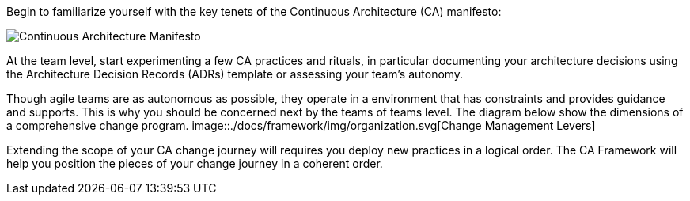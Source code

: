 Begin to familiarize yourself with the key tenets of the Continuous Architecture (CA) manifesto:

image:../img/manifesto.jpg[Continuous Architecture Manifesto]

At the team level, start experimenting a few CA practices and rituals, in particular documenting your architecture decisions using the Architecture Decision Records (ADRs) template or assessing your team's autonomy. 

Though agile teams are as autonomous as possible, they operate in a environment that has constraints and provides guidance and supports. This is why you should be concerned next by the teams of teams level. The diagram below show the dimensions of a comprehensive change program. 
image::./docs/framework/img/organization.svg[Change Management Levers]

Extending the scope of your CA change journey will requires you deploy new practices in a logical order. The CA Framework will help you position the pieces of your change journey in a coherent order.
